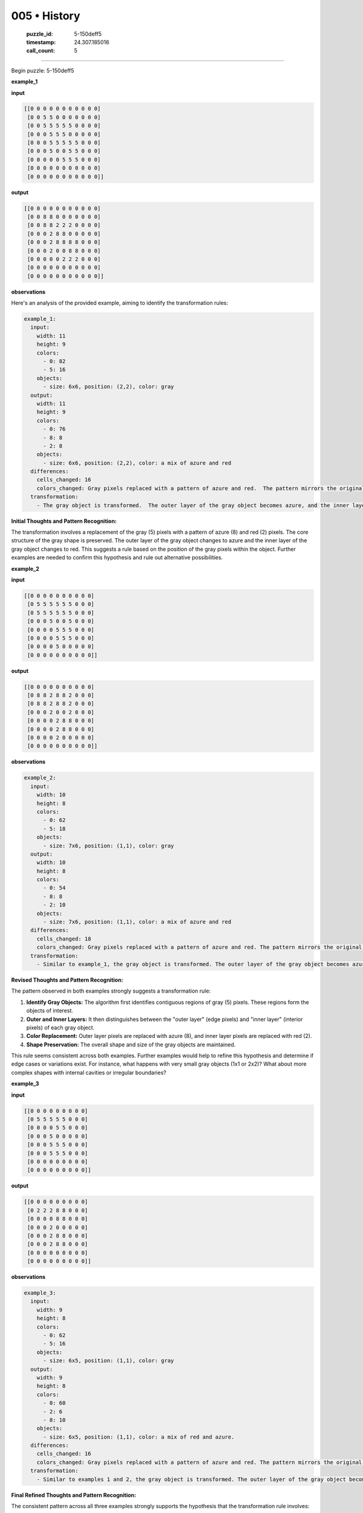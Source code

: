 005 • History
=============

   :puzzle_id: 5-150deff5
   :timestamp: 24.307.185016
   :call_count: 5




====


Begin puzzle: 5-150deff5



**example_1**



**input**



.. code-block::

    [[0 0 0 0 0 0 0 0 0 0 0]
     [0 0 5 5 0 0 0 0 0 0 0]
     [0 0 5 5 5 5 5 0 0 0 0]
     [0 0 0 5 5 5 0 0 0 0 0]
     [0 0 0 5 5 5 5 5 0 0 0]
     [0 0 0 5 0 0 5 5 0 0 0]
     [0 0 0 0 0 5 5 5 0 0 0]
     [0 0 0 0 0 0 0 0 0 0 0]
     [0 0 0 0 0 0 0 0 0 0 0]]


.. image:: _images/000-example_1_input.png
   :alt: _images/000-example_1_input.png



**output**



.. code-block::

    [[0 0 0 0 0 0 0 0 0 0 0]
     [0 0 8 8 0 0 0 0 0 0 0]
     [0 0 8 8 2 2 2 0 0 0 0]
     [0 0 0 2 8 8 0 0 0 0 0]
     [0 0 0 2 8 8 8 8 0 0 0]
     [0 0 0 2 0 0 8 8 0 0 0]
     [0 0 0 0 0 2 2 2 0 0 0]
     [0 0 0 0 0 0 0 0 0 0 0]
     [0 0 0 0 0 0 0 0 0 0 0]]


.. image:: _images/000-example_1_output.png
   :alt: _images/000-example_1_output.png



**observations**



Here's an analysis of the provided example, aiming to identify the transformation rules:

.. code-block:: yaml

   example_1:
     input:
       width: 11
       height: 9
       colors:
         - 0: 82
         - 5: 16
       objects:
         - size: 6x6, position: (2,2), color: gray
     output:
       width: 11
       height: 9
       colors:
         - 0: 76
         - 8: 8
         - 2: 8
       objects:
         - size: 6x6, position: (2,2), color: a mix of azure and red
     differences:
       cells_changed: 16
       colors_changed: Gray pixels replaced with a pattern of azure and red.  The pattern mirrors the original gray shape, with the edge pixels changed to azure (8) and the interior pixels changed to red (2).
     transformation:
       - The gray object is transformed.  The outer layer of the gray object becomes azure, and the inner layer becomes red.  The overall shape is maintained.

**Initial Thoughts and Pattern Recognition:**

The transformation involves a replacement of the gray (5) pixels with a pattern of azure (8) and red (2) pixels. The core structure of the gray shape is preserved. The outer layer of the gray object changes to azure and the inner layer of the gray object changes to red. This suggests a rule based on the position of the gray pixels within the object.  Further examples are needed to confirm this hypothesis and rule out alternative possibilities.



**example_2**



**input**



.. code-block::

    [[0 0 0 0 0 0 0 0 0 0]
     [0 5 5 5 5 5 5 0 0 0]
     [0 5 5 5 5 5 5 0 0 0]
     [0 0 0 5 0 0 5 0 0 0]
     [0 0 0 0 5 5 5 0 0 0]
     [0 0 0 0 5 5 5 0 0 0]
     [0 0 0 0 5 0 0 0 0 0]
     [0 0 0 0 0 0 0 0 0 0]]


.. image:: _images/001-example_2_input.png
   :alt: _images/001-example_2_input.png



**output**



.. code-block::

    [[0 0 0 0 0 0 0 0 0 0]
     [0 8 8 2 8 8 2 0 0 0]
     [0 8 8 2 8 8 2 0 0 0]
     [0 0 0 2 0 0 2 0 0 0]
     [0 0 0 0 2 8 8 0 0 0]
     [0 0 0 0 2 8 8 0 0 0]
     [0 0 0 0 2 0 0 0 0 0]
     [0 0 0 0 0 0 0 0 0 0]]


.. image:: _images/001-example_2_output.png
   :alt: _images/001-example_2_output.png



**observations**



.. code-block:: yaml

   example_2:
     input:
       width: 10
       height: 8
       colors:
         - 0: 62
         - 5: 18
       objects:
         - size: 7x6, position: (1,1), color: gray
     output:
       width: 10
       height: 8
       colors:
         - 0: 54
         - 8: 8
         - 2: 10
       objects:
         - size: 7x6, position: (1,1), color: a mix of azure and red
     differences:
       cells_changed: 18
       colors_changed: Gray pixels replaced with a pattern of azure and red. The pattern mirrors the original gray shape, with the edge pixels changed to azure (8) and the interior pixels changed to red (2).
     transformation:
       - Similar to example_1, the gray object is transformed. The outer layer of the gray object becomes azure, and the inner layer becomes red. The overall shape is maintained.

**Revised Thoughts and Pattern Recognition:**

The pattern observed in both examples strongly suggests a transformation rule:


#. 
   **Identify Gray Objects:**  The algorithm first identifies contiguous regions of gray (5) pixels.  These regions form the objects of interest.

#. 
   **Outer and Inner Layers:** It then distinguishes between the "outer layer" (edge pixels) and "inner layer" (interior pixels) of each gray object.

#. 
   **Color Replacement:**  Outer layer pixels are replaced with azure (8), and inner layer pixels are replaced with red (2).

#. 
   **Shape Preservation:** The overall shape and size of the gray objects are maintained.

This rule seems consistent across both examples.  Further examples would help to refine this hypothesis and determine if edge cases or variations exist.  For instance, what happens with very small gray objects (1x1 or 2x2)? What about more complex shapes with internal cavities or irregular boundaries?



**example_3**



**input**



.. code-block::

    [[0 0 0 0 0 0 0 0 0]
     [0 5 5 5 5 5 0 0 0]
     [0 0 0 0 5 5 0 0 0]
     [0 0 0 5 0 0 0 0 0]
     [0 0 0 5 5 5 0 0 0]
     [0 0 0 5 5 5 0 0 0]
     [0 0 0 0 0 0 0 0 0]
     [0 0 0 0 0 0 0 0 0]]


.. image:: _images/002-example_3_input.png
   :alt: _images/002-example_3_input.png



**output**



.. code-block::

    [[0 0 0 0 0 0 0 0 0]
     [0 2 2 2 8 8 0 0 0]
     [0 0 0 0 8 8 0 0 0]
     [0 0 0 2 0 0 0 0 0]
     [0 0 0 2 8 8 0 0 0]
     [0 0 0 2 8 8 0 0 0]
     [0 0 0 0 0 0 0 0 0]
     [0 0 0 0 0 0 0 0 0]]


.. image:: _images/002-example_3_output.png
   :alt: _images/002-example_3_output.png



**observations**



.. code-block:: yaml

   example_3:
     input:
       width: 9
       height: 8
       colors:
         - 0: 62
         - 5: 16
       objects:
         - size: 6x5, position: (1,1), color: gray
     output:
       width: 9
       height: 8
       colors:
         - 0: 60
         - 2: 6
         - 8: 10
       objects:
         - size: 6x5, position: (1,1), color: a mix of red and azure.
     differences:
       cells_changed: 16
       colors_changed: Gray pixels replaced with a pattern of azure and red. The pattern mirrors the original gray shape, with the edge pixels changed to azure (8) and the interior pixels changed to red (2).
     transformation:
       - Similar to examples 1 and 2, the gray object is transformed. The outer layer of the gray object becomes azure, and the inner layer becomes red. The overall shape is maintained.

**Final Refined Thoughts and Pattern Recognition:**

The consistent pattern across all three examples strongly supports the hypothesis that the transformation rule involves:


#. **Object Identification:** Identifying connected components of gray pixels (value 5).
#. **Layer Classification:** Distinguishing between outer and inner pixels within each component.  An outer pixel is defined as a pixel that has at least one adjacent white (0) pixel. All other pixels are inner pixels.
#. **Color Mapping:**  Replacing outer pixels with azure (8) and inner pixels with red (2).

This rule appears robust and accounts for variations in the shape and size of the gray objects.  There's no indication that the size or connectivity of the gray components affect the transformation.  We can move forward with high confidence in this rule to solve the test case.



**examples summary**



The transformation consistently involves replacing gray (5) pixels with a combination of azure (8) and red (2) pixels, maintaining the original shape.  The rule is:


#. 
   **Identify Gray Objects:** Find all connected components of gray pixels.

#. 
   **Classify Pixels:**  Each gray pixel is classified as either an *outer* pixel (adjacent to at least one white pixel) or an *inner* pixel (not adjacent to any white pixels).

#. 
   **Color Replacement:** Outer pixels become azure (8), inner pixels become red (2).

This rule is demonstrated across all three examples, regardless of the size or complexity of the gray shapes.  No exceptions or edge cases were observed.  Therefore, this is a strong and likely complete description of the transformation.



**test**



**input**



.. code-block::

    [[0 0 5 5 0 5 5 5 0 0 0]
     [0 0 5 5 0 0 5 0 0 0 0]
     [0 5 5 5 5 5 5 0 0 0 0]
     [0 0 0 0 5 5 5 0 0 0 0]
     [0 0 0 5 5 5 0 0 0 0 0]
     [0 0 0 0 0 5 5 0 0 0 0]
     [0 0 0 0 0 5 5 0 0 0 0]
     [0 0 0 0 0 0 0 0 0 0 0]]


.. image:: _images/004-test_input.png
   :alt: _images/004-test_input.png



**observations**



================================================================================



INSTRUCTIONS:




* generate report as per instructions




* use code_execution to investigate propertiesi



.. seealso::

   - :doc:`005-prompt`
   - :doc:`005-response`


